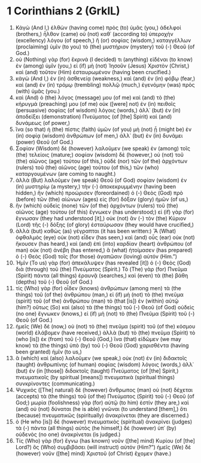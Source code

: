 * 1 Corinthians 2 (GrkIL)
:PROPERTIES:
:ID: GrkIL/46-1CO02
:END:

1. Κἀγὼ (And I,) ἐλθὼν (having come) πρὸς (to) ὑμᾶς (you,) ἀδελφοί (brothers,) ἦλθον (came) οὐ (not) καθ᾽ (according to) ὑπεροχὴν (excellency) λόγου (of speech,) ἢ (or) σοφίας (wisdom,) καταγγέλλων (proclaiming) ὑμῖν (to you) τὸ (the) μυστήριον (mystery) τοῦ (-) Θεοῦ (of God.)
2. οὐ (Nothing) γὰρ (for) ἔκρινά (I decided) τι (anything) εἰδέναι (to know) ἐν (among) ὑμῖν (you,) εἰ (if) μὴ (not) Ἰησοῦν (Jesus) Χριστὸν (Christ,) καὶ (and) τοῦτον (Him) ἐσταυρωμένον (having been crucified.)
3. κἀγὼ (And I,) ἐν (in) ἀσθενείᾳ (weakness,) καὶ (and) ἐν (in) φόβῳ (fear,) καὶ (and) ἐν (in) τρόμῳ (trembling) πολλῷ (much,) ἐγενόμην (was) πρὸς (with) ὑμᾶς (you.)
4. καὶ (And) ὁ (the) λόγος (message) μου (of me) καὶ (and) τὸ (the) κήρυγμά (preaching) μου (of me) οὐκ ([were] not) ἐν (in) πειθοῖς (persuasive) σοφίας (of wisdom) λόγοις (words,) ἀλλ᾽ (but) ἐν (in) ἀποδείξει (demonstration) Πνεύματος (of [the] Spirit) καὶ (and) δυνάμεως (of power,)
5. ἵνα (so that) ἡ (the) πίστις (faith) ὑμῶν (of you) μὴ (not) ᾖ (might be) ἐν (in) σοφίᾳ (wisdom) ἀνθρώπων (of men,) ἀλλ᾽ (but) ἐν (in) δυνάμει (power) Θεοῦ (of God.)
6. Σοφίαν (Wisdom) δὲ (however) λαλοῦμεν (we speak) ἐν (among) τοῖς (the) τελείοις (mature;) σοφίαν (wisdom) δὲ (however,) οὐ (not) τοῦ (the) αἰῶνος (age) τούτου (of this,) οὐδὲ (nor) τῶν (of the) ἀρχόντων (rulers) τοῦ (the) αἰῶνος (age) τούτου (of this,) τῶν (who) καταργουμένων (are coming to naught.)
7. ἀλλὰ (But) λαλοῦμεν (we speak) Θεοῦ (of God) σοφίαν (wisdom) ἐν (in) μυστηρίῳ (a mystery,) τὴν (-) ἀποκεκρυμμένην (having been hidden,) ἣν (which) προώρισεν (foreordained) ὁ (-) Θεὸς (God) πρὸ (before) τῶν (the) αἰώνων (ages) εἰς (for) δόξαν (glory) ἡμῶν (of us,)
8. ἣν (which) οὐδεὶς (none) τῶν (of the) ἀρχόντων (rulers) τοῦ (the) αἰῶνος (age) τούτου (of this) ἔγνωκεν (has understood;) εἰ (if) γὰρ (for) ἔγνωσαν (they had understood [it],) οὐκ (not) ἂν (-) τὸν (the) Κύριον (Lord) τῆς (-) δόξης (of glory) ἐσταύρωσαν (they would have crucified,)
9. ἀλλὰ (but) καθὼς (as) γέγραπται (it has been written:) Ἃ (What) ὀφθαλμὸς (eye) οὐκ (not) εἶδεν (has seen,) καὶ (and) οὖς (ear) οὐκ (not) ἤκουσεν (has heard,) καὶ (and) ἐπὶ (into) καρδίαν (heart) ἀνθρώπου (of man) οὐκ (not) ἀνέβη (has entered,) ἃ (what) ἡτοίμασεν (has prepared) ὁ (-) Θεὸς (God) τοῖς (for those) ἀγαπῶσιν (loving) αὐτόν (Him.”)
10. Ἡμῖν (To us) γὰρ (for) ἀπεκάλυψεν (has revealed [it]) ὁ (-) Θεὸς (God) διὰ (through) τοῦ (the) Πνεύματος (Spirit.) Τὸ (The) γὰρ (for) Πνεῦμα (Spirit) πάντα (all things) ἐραυνᾷ (searches,) καὶ (even) τὰ (the) βάθη (depths) τοῦ (-) Θεοῦ (of God.)
11. τίς (Who) γὰρ (for) οἶδεν (knows) ἀνθρώπων (among men) τὰ (the things) τοῦ (of the) ἀνθρώπου (man,) εἰ (if) μὴ (not) τὸ (the) πνεῦμα (spirit) τοῦ (of the) ἀνθρώπου (man) τὸ (that [is]) ἐν (within) αὐτῷ (him?) οὕτως (So) καὶ (also) τὰ (the things) τοῦ (-) Θεοῦ (of God) οὐδεὶς (no one) ἔγνωκεν (knows,) εἰ (if) μὴ (not) τὸ (the) Πνεῦμα (Spirit) τοῦ (-) Θεοῦ (of God.)
12. ἡμεῖς (We) δὲ (now,) οὐ (not) τὸ (the) πνεῦμα (spirit) τοῦ (of the) κόσμου (world) ἐλάβομεν (have received,) ἀλλὰ (but) τὸ (the) πνεῦμα (Spirit) τὸ (who [is]) ἐκ (from) τοῦ (-) Θεοῦ (God,) ἵνα (that) εἰδῶμεν (we may know) τὰ (the things) ὑπὸ (by) τοῦ (-) Θεοῦ (God) χαρισθέντα (having been granted) ἡμῖν (to us,)
13. ἃ (which) καὶ (also) λαλοῦμεν (we speak,) οὐκ (not) ἐν (in) διδακτοῖς (taught) ἀνθρωπίνης (of human) σοφίας (wisdom) λόγοις (words,) ἀλλ᾽ (but) ἐν (in [those]) διδακτοῖς (taught) Πνεύματος (of [the] Spirit,) πνευματικοῖς (by spiritual [means]) πνευματικὰ (spiritual things) συνκρίνοντες (communicating.)
14. Ψυχικὸς ([The] natural) δὲ (however) ἄνθρωπος (man) οὐ (not) δέχεται (accepts) τὰ (the things) τοῦ (of the) Πνεύματος (Spirit) τοῦ (-) Θεοῦ (of God;) μωρία (foolishness) γὰρ (for) αὐτῷ (to him) ἐστίν (they are,) καὶ (and) οὐ (not) δύναται (he is able) γνῶναι (to understand [them],) ὅτι (because) πνευματικῶς (spiritually) ἀνακρίνεται (they are discerned.)
15. ὁ (He who [is]) δὲ (however) πνευματικὸς (spiritual) ἀνακρίνει (judges) τὰ (-) πάντα (all things) αὐτὸς (he himself,) δὲ (however) ὑπ᾽ (by) οὐδενὸς (no one) ἀνακρίνεται (is judged.)
16. Τίς (Who) γὰρ (for) ἔγνω (has known) νοῦν ([the] mind) Κυρίου (of [the] Lord?) ὃς (Who) συμβιβάσει (will instruct) αὐτόν (Him?”) ἡμεῖς (We) δὲ (however) νοῦν ([the] mind) Χριστοῦ (of Christ) ἔχομεν (have.)
